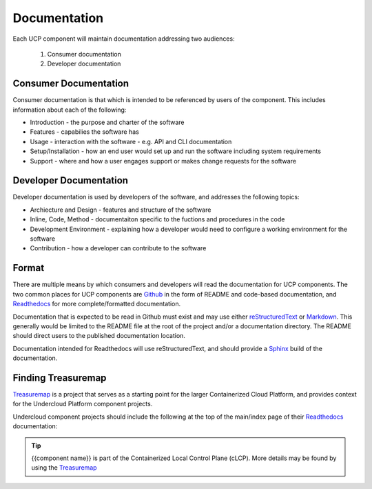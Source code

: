 ..
      Copyright 2017 AT&T Intellectual Property.
      All Rights Reserved.

      Licensed under the Apache License, Version 2.0 (the "License"); you may
      not use this file except in compliance with the License. You may obtain
      a copy of the License at

          http://www.apache.org/licenses/LICENSE-2.0

      Unless required by applicable law or agreed to in writing, software
      distributed under the License is distributed on an "AS IS" BASIS, WITHOUT
      WARRANTIES OR CONDITIONS OF ANY KIND, either express or implied. See the
      License for the specific language governing permissions and limitations
      under the License.

.. _documentation-conventions:

Documentation
=============
Each UCP component will maintain documentation addressing two audiences:

  #. Consumer documentation
  #. Developer documentation

Consumer Documentation
----------------------
Consumer documentation is that which is intended to be referenced by users of
the component. This includes information about each of the following:

-  Introduction - the purpose and charter of the software
-  Features - capabilies the software has
-  Usage - interaction with the software - e.g. API and CLI documentation
-  Setup/Installation - how an end user would set up and run the software
   including system requirements
-  Support - where and how a user engages support or makes change requests for
   the software

Developer Documentation
-----------------------
Developer documentation is used by developers of the software, and addresses
the following topics:

-  Archiecture and Design - features and structure of the software
-  Inline, Code, Method - documentaiton specific to the fuctions and procedures
   in the code
-  Development Environment - explaining how a developer would need to configure
   a working environment for the software
-  Contribution - how a developer can contribute to the software

Format
------
There are multiple means by which consumers and developers will read the
documentation for UCP components. The two common places for UCP components are
`Github`_ in the form of README and code-based documentation, and
`Readthedocs`_ for more complete/formatted documentation.

Documentation that is expected to be read in Github must exist and may use
either `reStructuredText`_ or `Markdown`_. This generally would be limited to
the README file at the root of the project and/or a documentation directory.
The README should direct users to the published documentation location.

Documentation intended for Readthedocs will use reStructuredText, and should
provide a `Sphinx`_ build of the documentation.

Finding Treasuremap
-------------------
`Treasuremap`_ is a project that serves as a starting point for the larger
Containerized Cloud Platform, and provides context for the Undercloud Platform
component projects.

Undercloud component projects should include the following at the top of the
main/index page of their `Readthedocs`_ documentation:

.. tip::

  {{component name}} is part of the Containerized Local Control Plane (cLCP).
  More details may be found by using the `Treasuremap`_

.. _reStructuredText: http://www.sphinx-doc.org/en/stable/rest.html
.. _Markdown: https://daringfireball.net/projects/markdown/syntax
.. _Readthedocs: https://readthedocs.org/
.. _Github: https://github.com
.. _Sphinx: http://www.sphinx-doc.org/en/stable/index.html
.. _Treasuremap: https://github.com/att-comdev/treasuremap